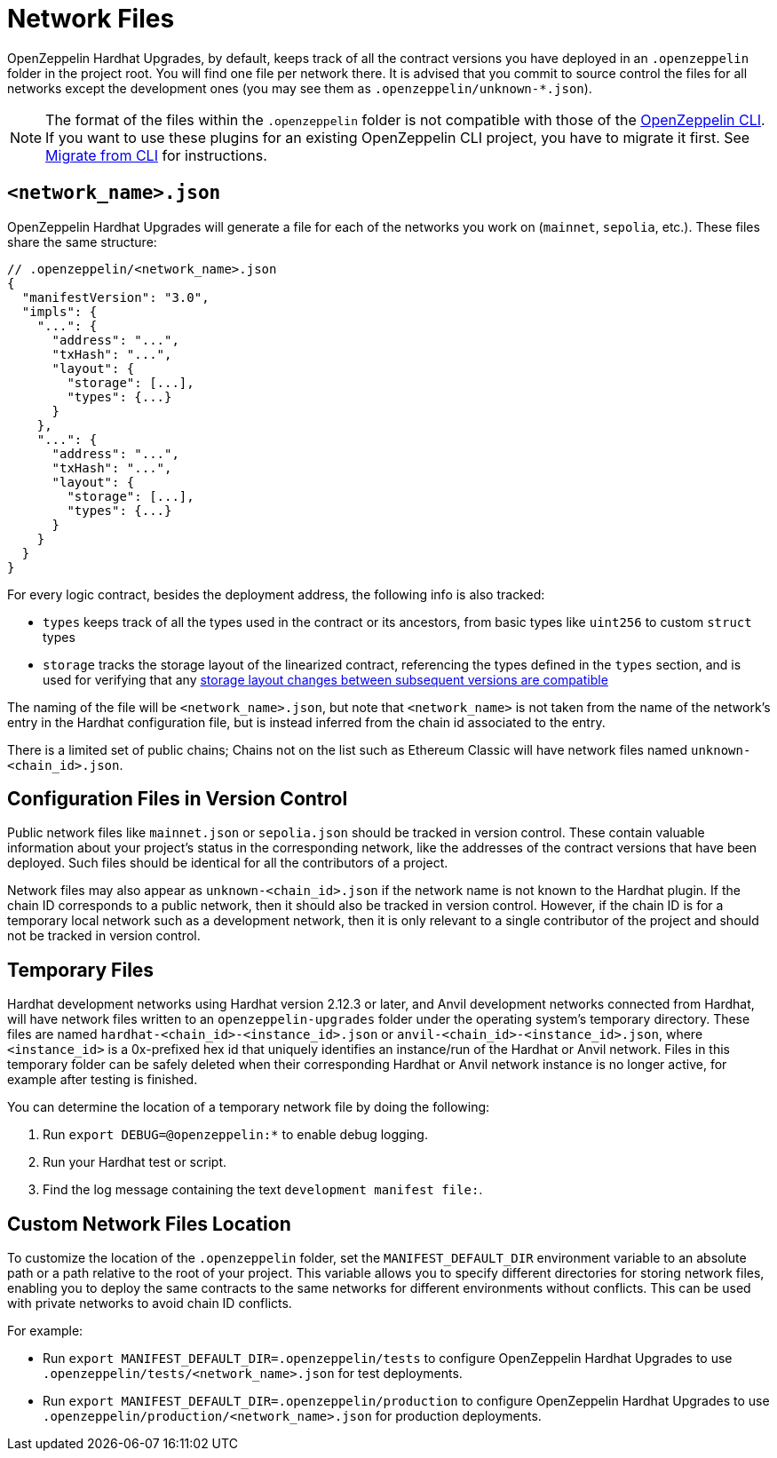 = Network Files

OpenZeppelin Hardhat Upgrades, by default, keeps track of all the contract versions you have deployed in an `.openzeppelin` folder in the project root. You will find one file per network there. It is advised that you commit to source control the files for all networks except the development ones (you may see them as `.openzeppelin/unknown-*.json`).

NOTE: The format of the files within the `.openzeppelin` folder is not compatible with those of the xref:cli::index.adoc[OpenZeppelin CLI]. If you want to use these plugins for an existing OpenZeppelin CLI project, you have to migrate it first. See xref:migrate-from-cli.adoc[Migrate from CLI] for instructions.

[[network.json]]
== `<network_name>.json`

OpenZeppelin Hardhat Upgrades will generate a file for each of the networks you work on (`mainnet`, `sepolia`, etc.). These files share the same structure:

[source,json]
----
// .openzeppelin/<network_name>.json
{
  "manifestVersion": "3.0",
  "impls": {
    "...": {
      "address": "...",
      "txHash": "...",
      "layout": {
        "storage": [...],
        "types": {...}
      }
    },
    "...": {
      "address": "...",
      "txHash": "...",
      "layout": {
        "storage": [...],
        "types": {...}
      }
    }
  }
}
----

For every logic contract, besides the deployment address, the following info is also tracked:

* `types` keeps track of all the types used in the contract or its ancestors, from basic types like `uint256` to custom `struct` types
* `storage` tracks the storage layout of the linearized contract, referencing the types defined in the `types` section, and is used for verifying that any xref:faq.adoc#what-does-it-mean-for-an-implementation-to-be-compatible[storage layout changes between subsequent versions are compatible] 

The naming of the file will be `<network_name>.json`, but note that `<network_name>` is not taken from the name of the network's entry in the Hardhat configuration file, but is instead inferred from the chain id associated to the entry.

There is a limited set of public chains; Chains not on the list such as Ethereum Classic will have network files named `unknown-<chain_id>.json`.

[[configuration-files-in-version-control]]
== Configuration Files in Version Control

Public network files like `mainnet.json` or `sepolia.json` should be tracked in version control. These contain valuable information about your project's status in the corresponding network, like the addresses of the contract versions that have been deployed. Such files should be identical for all the contributors of a project.

Network files may also appear as `unknown-<chain_id>.json` if the network name is not known to the Hardhat plugin. If the chain ID corresponds to a public network, then it should also be tracked in version control. However, if the chain ID is for a temporary local network such as a development network, then it is only relevant to a single contributor of the project and should not be tracked in version control.

[[temporary-files]]
== Temporary Files

Hardhat development networks using Hardhat version 2.12.3 or later, and Anvil development networks connected from Hardhat, will have network files written to an `openzeppelin-upgrades` folder under the operating system's temporary directory. These files are named `hardhat-<chain_id>-<instance_id>.json` or `anvil-<chain_id>-<instance_id>.json`, where `<instance_id>` is a 0x-prefixed hex id that uniquely identifies an instance/run of the Hardhat or Anvil network. Files in this temporary folder can be safely deleted when their corresponding Hardhat or Anvil network instance is no longer active, for example after testing is finished.

You can determine the location of a temporary network file by doing the following:

. Run `export DEBUG=@openzeppelin:*` to enable debug logging.
. Run your Hardhat test or script.
. Find the log message containing the text `development manifest file:`.

[[custom-network-files-location]]
== Custom Network Files Location

To customize the location of the `.openzeppelin` folder, set the `MANIFEST_DEFAULT_DIR` environment variable to an absolute path or a path relative to the root of your project. This variable allows you to specify different directories for storing network files, enabling you to deploy the same contracts to the same networks for different environments without conflicts. This can be used with private networks to avoid chain ID conflicts.

For example:

* Run `export MANIFEST_DEFAULT_DIR=.openzeppelin/tests` to configure OpenZeppelin Hardhat Upgrades to use `.openzeppelin/tests/<network_name>.json` for test deployments.
* Run `export MANIFEST_DEFAULT_DIR=.openzeppelin/production` to configure OpenZeppelin Hardhat Upgrades to use `.openzeppelin/production/<network_name>.json` for production deployments.
